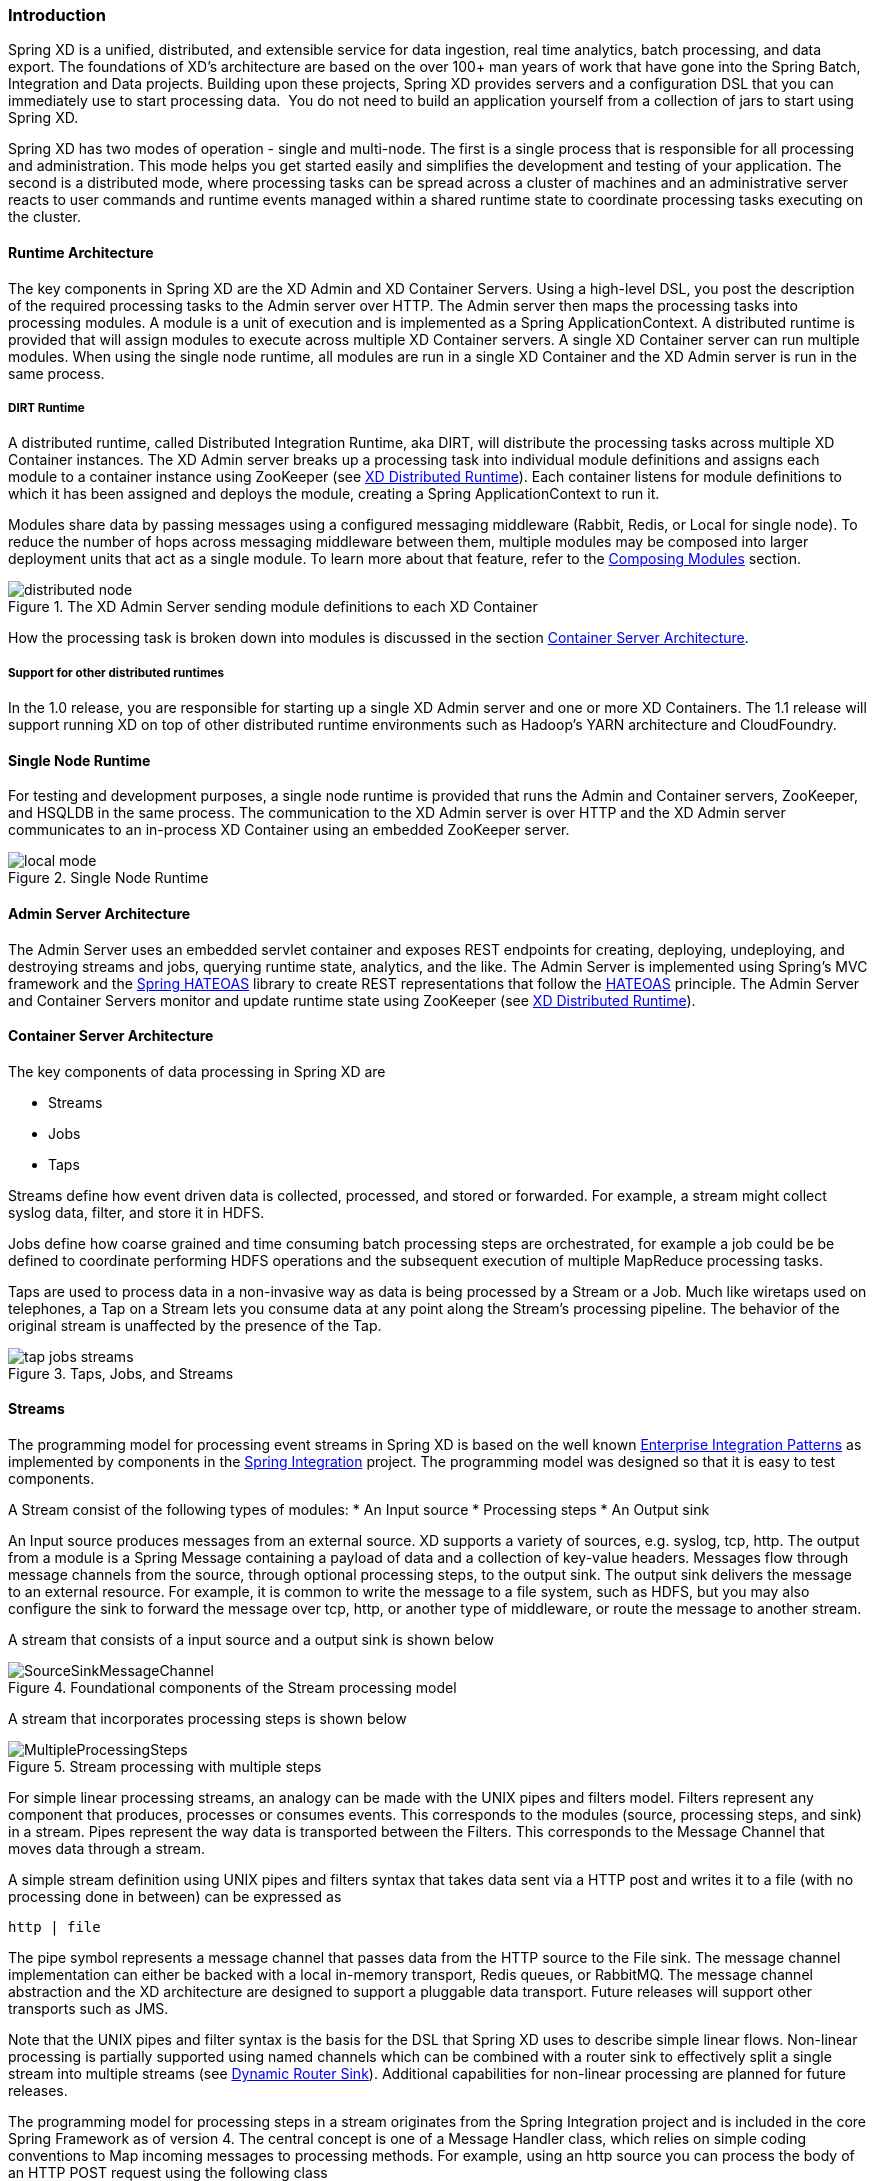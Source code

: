 === Introduction

Spring XD is a unified, distributed, and extensible service for data ingestion, real time analytics, batch processing, and data export.  The foundations of XD’s architecture are based on the over 100+ man years of work that have gone into the Spring Batch, Integration and Data projects. Building upon these projects, Spring XD provides servers and a configuration DSL that you can immediately use to start processing data.  You do not need to build an application yourself from a collection of jars to start using Spring XD.

Spring XD has two modes of operation - single and multi-node. The first is a single process that is responsible for all processing and administration. This mode helps you get started easily and simplifies the development and testing of your application. The second is a distributed mode, where processing tasks can be spread across a cluster of machines and an administrative server reacts to user commands and runtime events managed within a shared runtime state to coordinate processing tasks executing on the cluster. 

==== Runtime Architecture

The key components in Spring XD are the XD Admin and XD Container Servers. Using a high-level DSL, you post the description of the required processing tasks to the Admin server over HTTP. The Admin server then maps the processing tasks into processing modules. A module is a unit of execution and is implemented as a Spring ApplicationContext. A distributed runtime is provided that will assign modules to execute across multiple XD Container servers. A single XD Container server can run multiple modules. When using the single node runtime, all modules are run in a single XD Container and the XD Admin server is run in the same process. 

===== DIRT Runtime

A distributed runtime, called Distributed Integration Runtime, aka DIRT, will distribute the processing tasks across multiple XD Container instances.  The XD Admin server breaks up a processing task into individual module definitions and assigns each module to a container instance using ZooKeeper (see link:XD-Distributed-Runtime#xd-distributed-runtime[XD Distributed Runtime]).  Each container listens for module definitions to which it has been assigned and deploys the module, creating a Spring ApplicationContext to run it.

Modules share data by passing messages using a configured messaging middleware (Rabbit, Redis, or Local for single node). To reduce the number of hops across messaging middleware between them, multiple modules may be composed into larger deployment units that act as a single module. To learn more about that feature, refer to the link:Modules#composing-modules[Composing Modules] section.

[[simple-distributed-runtime]]
.The XD Admin Server sending module definitions to each XD Container
image::images/distributed-node.png[]

How the processing task is broken down into modules is discussed in the section link:Architecture#container-server-arch[Container Server Architecture].

===== Support for other distributed runtimes

In the 1.0 release, you are responsible for starting up a single XD Admin server and one or more XD Containers.  The 1.1 release will support running XD on top of other distributed runtime environments such as Hadoop's YARN architecture and CloudFoundry.  

[[single-node-runtime]]
==== Single Node Runtime

For testing and development purposes, a single node runtime is provided that runs the Admin and Container servers, ZooKeeper, and HSQLDB in the same process. The communication to the XD Admin server is over HTTP and the XD Admin server communicates to an in-process XD Container using an embedded ZooKeeper server.

.Single Node Runtime
image::images/local-mode.png[]

[[admin-server-arch]]
==== Admin Server Architecture

The Admin Server uses an embedded servlet container and exposes REST endpoints for creating, deploying, undeploying, and destroying streams and jobs, querying runtime state, analytics, and the like. The Admin Server is implemented using Spring's MVC framework and the https://github.com/SpringSource/spring-hateoas[Spring HATEOAS] library to create REST representations that follow the http://en.wikipedia.org/wiki/HATEOAS[HATEOAS] principle. The Admin Server and Container Servers monitor and update runtime state using ZooKeeper (see link:XD-Distributed-Runtime#xd-distributed-runtime[XD Distributed Runtime]).


[[container-server-arch]]
==== Container Server Architecture

The key components of data processing in Spring XD are

* Streams
* Jobs
* Taps


Streams define how event driven data is collected, processed, and stored or forwarded. For example, a stream might collect syslog data, filter, and store it in HDFS. 

Jobs define how coarse grained and time consuming batch processing steps are orchestrated, for example a job could be be defined to coordinate performing HDFS operations and the subsequent execution of multiple MapReduce processing tasks. 

Taps are used to process data in a non-invasive way as data is being processed by a Stream or a Job.  Much like wiretaps used on telephones, a Tap on a Stream lets you consume data at any point along the Stream’s processing pipeline. The behavior of the original stream is unaffected by the presence of the Tap. 

[[taps-jobs-streams]]
.Taps, Jobs, and Streams
image::images/tap-jobs-streams.png[]

[[architecture_streams]]
==== Streams

The programming model for processing event streams in Spring XD is based on the well known http://www.eaipatterns.com/[Enterprise Integration Patterns] as implemented by components in the http://www.springsource.org/spring-integration[Spring Integration] project.  The programming model was designed so that it is easy to test components.

A Stream consist of the following types of modules:
* An Input source
* Processing steps
* An Output sink

An Input source produces messages from an external source. XD supports a variety of sources, e.g. syslog, tcp, http. The output from a module is a Spring Message containing a payload of data and a collection of key-value headers. Messages flow through message channels from the source, through optional processing steps, to the output sink. The output sink delivers the message to an external resource. For example, it is common to write the message to a file system, such as HDFS, but you may also configure the sink to forward the message over tcp, http, or another type of middleware, or route the message to another stream.

A stream that consists of a input source and a output sink is shown below

[[source-sinkl]]
.Foundational components of the Stream processing model
image::images/SourceSinkMessageChannel.png[]

A stream that incorporates processing steps is shown below

[[source-sink]]
.Stream processing with multiple steps
image::images/MultipleProcessingSteps.png[]

For simple linear processing streams, an analogy can be made with the UNIX pipes and filters model. Filters represent any component that produces, processes or consumes events. This corresponds to the modules (source, processing steps, and sink) in a stream. Pipes represent the way data is transported between the Filters. This corresponds to the Message Channel that moves data through a stream.

A simple stream definition using UNIX pipes and filters syntax that takes data sent via a HTTP post and writes it to a file (with no processing done in between) can be expressed as

----
http | file
----

The pipe symbol represents a message channel that passes data from the HTTP source to the File sink. The message channel implementation can either be backed with a local in-memory transport, Redis queues, or RabbitMQ.  The message channel abstraction and the XD architecture are designed to support a pluggable data transport. Future releases will support other transports such as JMS.

Note that the UNIX pipes and filter syntax is the basis for the DSL that Spring XD uses to describe simple linear flows. Non-linear processing is partially supported using named channels which can be combined with a router sink to effectively split a single stream into multiple streams (see link:Sinks#router_sink[Dynamic Router Sink]). Additional capabilities for non-linear processing are planned for future releases.

The programming model for processing steps in a stream originates from the Spring Integration project and is included in the core Spring Framework as of version 4. The central concept is one of a Message Handler class, which relies on simple coding conventions to Map incoming messages to processing methods.  For example, using an http source you can process the body of an HTTP POST request using the following class

[source,java]
----
public class SimpleProcessor {

  public String process(String payload) {
    return payload.toUpperCase();
  }

}
----

The payload of the incoming Message is passed as a string to the method `process`.  The contents of the payload is the body of the http request as we are using a http source.  The non-void return value is used as the payload of the Message passed to the next step.  These programming conventions make it very easy to test your Processor component in isolation.  There are several processing components provided in Spring XD that do not require you to write any code, such as a filter and transformer that use the Spring Expression Language or Groovy. For example, adding a processing step, such as a transformer, in a stream processing definition can be as simple as

----
http | transformer --expression=payload.toUpperCase() | file
----

For more information on processing modules, refer to the link:Processors#processors[Processors] section.

==== Stream Deployment

The Container Server listens for module deployment events initiated from the Admin Server via ZooKeeper. When the container node handles a module deployment event, it connects the module's input and output channels to the data bus used to transport messages during stream processing.  In a single node configuration, the data bus uses in-memory direct channels. In a distributed configuration, the data bus communications are backed by the configured transport middleware. Redis and Rabbit are both provided with the Spring XD distrubution, but other transports are envisioned for future releases. 

.A Stream Deployed in a single node server
image::images/anatomyOfAStreamSingleNode.jpg[]


.A Stream Deployed in a distributed runtime 
image::images/anatomyOfAStreamv3.jpg[]

In the `http | file` example, the Admin assigns each module to a separate Container instance, provided there are at least two Containers available. The `file` module is deployed to one container and the `http` module to another.  The definition of a module is stored in a Module Registry. A module definition consists of a Spring XML configuration file, some classes used to validate and handle options defined by the module, and dependent jars.  The module definition contains variable placeholders, corresponding to DSL parameters (called _options_) that allow you to customize the behavior of the module. For example, setting the http listening port would be done by passing in the option `--port`, e.g. `http --port=8090 | file`, which is in turn used to substitute a placeholder value in the module definition. 

The Module Registry is backed by the filesystem and corresponds to the directory `<xd-install-directory>/modules`.  When a module deployment is handled by the Container, the module definition is loaded from the registry and a new Spring ApplicationContext is created in the Container process to run the module. Dependent classes are loaded via the Module Classloader which first looks at jars in the modules /lib directory before delegating to the parent classloader.

Using the DIRT runtime, the http | file example would map onto the following runtime architecture

[[http-to-file]]
.Distributed HTTP to File Stream 
image::images/http2file.png[]

Data produced by the HTTP module is sent over a Redis Queue and is consumed by the File module. If there was a filter processing module in the steam definition, e.g `http | filter | file` that would map onto the following DIRT runtime architecture.

[[http-to-filter-to-file]]
.Distributed HTTP to Filter to File Stream 
image::images/http2filter2file.png[]

=== Jobs

The creation and execution of Batch jobs builds upon the functionality available in the Spring Batch and Spring for Apache Hadoop projects.  See the link:Batch-Jobs#batch[Batch Jobs] section for more information.

=== Taps

Taps provide a non-invasive way to consume the data that is being processed by either a Stream or a Job, much like a real time telephone wire tap lets you eavesdrop on telephone conversations. Taps are recommended as way to collect metrics and perform analytics on a Stream of data. See the section link:Taps#taps[Taps] for more information.

